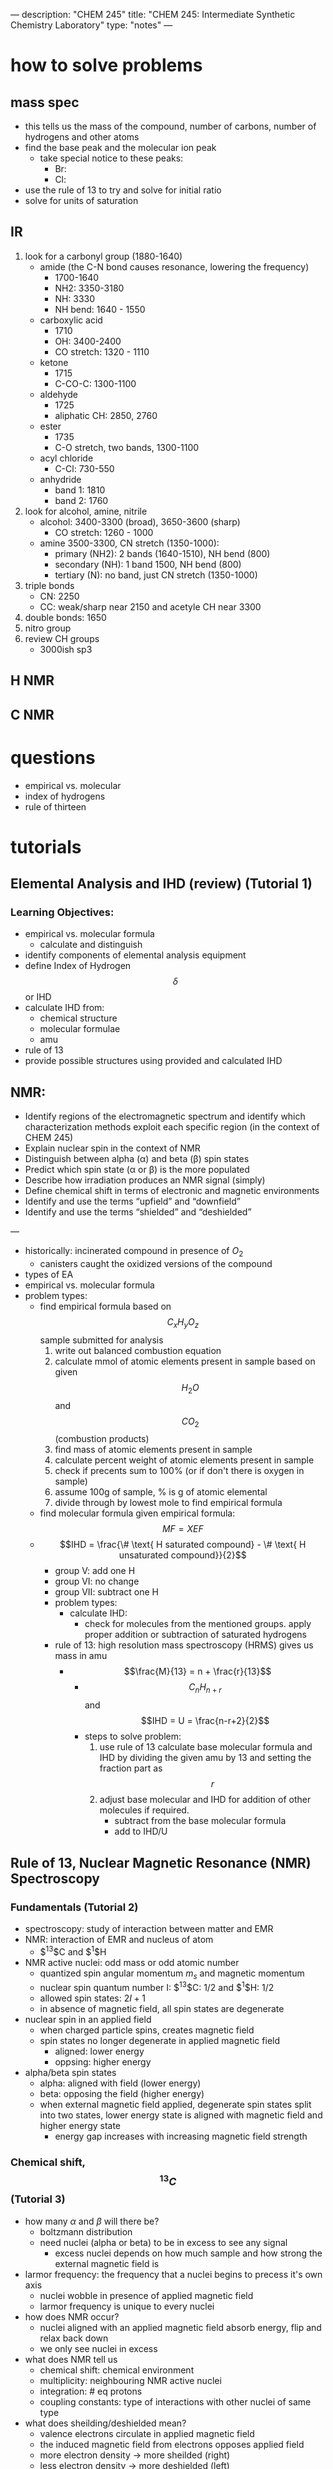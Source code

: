 ---
description: "CHEM 245"
title: "CHEM 245: Intermediate Synthetic Chemistry Laboratory"
type: "notes"
---
* how to solve problems
** mass spec
- this tells us the mass of the compound, number of carbons, number of hydrogens and other atoms
- find the base peak and the molecular ion peak
  - take special notice to these peaks:
    - Br:
    - Cl:
- use the rule of 13 to try and solve for initial ratio
- solve for units of saturation

** IR
1. look for a carbonyl group (1880-1640)
   - amide (the C-N bond causes resonance, lowering the frequency)
     - 1700-1640
     - NH2: 3350-3180
     - NH: 3330
     - NH bend: 1640 - 1550
   - carboxylic acid
     - 1710
     - OH: 3400-2400
     - CO stretch: 1320 - 1110
   - ketone
     - 1715
     - C-CO-C: 1300-1100
   - aldehyde
     - 1725
     - aliphatic CH: 2850, 2760
   - ester
     - 1735
     - C-O stretch, two bands, 1300-1100
   - acyl chloride
     - C-Cl: 730-550
   - anhydride
     - band 1: 1810
     - band 2: 1760
2. look for alcohol, amine, nitrile
   - alcohol: 3400-3300 (broad), 3650-3600 (sharp)
     - CO stretch: 1260 - 1000
   - amine 3500-3300, CN stretch (1350-1000):
     - primary (NH2): 2 bands (1640-1510), NH bend (800)
     - secondary (NH): 1 band 1500, NH bend (800)
     - tertiary (N): no band, just CN stretch (1350-1000)
3. triple bonds
   - CN: 2250
   - CC: weak/sharp near 2150 and acetyle CH near 3300
4. double bonds: 1650
5. nitro group
6. review CH groups
   - 3000ish sp3
** H NMR
** C NMR

* questions
- empirical vs. molecular
- index of hydrogens
- rule of thirteen
* tutorials
** Elemental Analysis and IHD (review) (Tutorial 1)
*** Learning Objectives:
- empirical vs. molecular formula
  - calculate and distinguish
- identify components of elemental analysis equipment
- define Index of Hydrogen $$\delta$$ or IHD
- calculate IHD from:
    - chemical structure
    - molecular formulae
    - amu
- rule of 13
- provide possible structures using provided and calculated IHD
** NMR:
- Identify regions of the electromagnetic spectrum and identify which characterization methods exploit each specific region (in the context of CHEM 245)
- Explain nuclear spin in the context of NMR
- Distinguish between alpha (α) and beta (β) spin states
- Predict which spin state (α or β) is the more populated
- Describe how irradiation produces an NMR signal (simply)
- Define chemical shift in terms of electronic and magnetic environments
- Identify and use the terms “upfield” and “downfield”
- Identify and use the terms “shielded” and “deshielded”

---

- historically: incinerated compound in presence of $O_2$
  - canisters caught the oxidized versions of the compound
- types of EA
- empirical vs. molecular formula
- problem types:
  - find empirical formula based on $$C_xH_yO_z$$ sample submitted for analysis
    1. write out balanced combustion equation
    2. calculate mmol of atomic elements present in sample based on given $$H_2O$$ and $$CO_2$$ (combustion products)
    3. find mass of atomic elements present in sample
    4. calculate percent weight of atomic elements present in sample
    5. check if precents sum to 100% (or if don't there is oxygen in sample)
    6. assume 100g of sample, % is g of atomic elemental
    7. divide through by lowest mole to find empirical formula
  - find molecular formula given empirical formula: $$MF = X EF$$
  - $$IHD  = \frac{\# \text{ H saturated compound} - \# \text{ H unsaturated compound}}{2}$$
    - group V: add one H
    - group VI: no change
    - group VII: subtract one H
    - problem types:
      - calculate IHD:
        - check for molecules from the mentioned groups. apply proper addition or subtraction of saturated hydrogens
    - rule of 13: high resolution mass spectroscopy (HRMS) gives us mass in amu
      - $$\frac{M}{13} = n + \frac{r}{13}$$
        - $$C_nH_{n+r}$$ and $$IHD = U = \frac{n-r+2}{2}$$
        - steps to solve problem:
          1. use rule of 13 calculate base molecular formula and IHD by dividing the given amu by 13 and setting the fraction part as $$r$$
          2. adjust base molecular and IHD for addition of other molecules if required.
             - subtract from the base molecular formula
             - add to IHD/U

** Rule of 13, Nuclear Magnetic Resonance (NMR) Spectroscopy
*** Fundamentals (Tutorial 2)
- spectroscopy: study of interaction between matter and EMR
- NMR: interaction of EMR and nucleus of atom
  - $^13$C and $^1$H
- NMR active nuclei: odd mass or odd atomic number
  - quantized spin angular momentum $m_s$ and magnetic momentum
  - nuclear spin quantum number I:  $^13$C: $1/2$ and $^1$H: $1/2$
  - allowed spin states: $2I + 1$
  - in absence of magnetic field, all spin states are degenerate
- nuclear spin in an applied field
  - when charged particle spins, creates magnetic field
  - spin states no longer degenerate in applied magnetic field
    - aligned: lower energy
    - oppsing: higher energy
- alpha/beta spin states
  - alpha: aligned with field (lower energy)
  - beta: opposing the field (higher energy)
  - when external magnetic field applied, degenerate spin states split into two states, lower energy state is aligned with magnetic field and higher energy state
    - energy gap increases with increasing magnetic field strength
*** Chemical shift, $$^{13}C$$ (Tutorial 3)
- how many $\alpha$ and $\beta$ will there be?
  - boltzmann distribution
  - need nuclei (alpha or beta) to be in excess to see any signal
    - excess nuclei depends on how much sample and how strong the external magnetic field is
- larmor frequency: the frequency that a nuclei begins to precess it's own axis
  - nuclei wobble in presence of applied magnetic field
  - larmor frequency is unique to every nuclei
- how does NMR occur?
  - nuclei aligned with an applied magnetic field absorb energy, flip and relax back down
  - we only see nuclei in excess
- what does NMR tell us
  - chemical shift: chemical environment
  - multiplicity: neighbouring NMR active nuclei
  - integration: # eq protons
  - coupling constants: type of interactions with other nuclei of same type
- what does sheilding/deshielded mean?
  - valence electrons circulate in applied magnetic field
  - the induced magnetic field from electrons opposes applied field
  - more electron density -> more sheilded (right)
  - less electron density -> more deshielded (left)
- $^{13}$C NMR Table
  - 0 - 50 ppm: saturated carbon (no EWG)
  - 25 - 80 ppm: saturated carbon (EWG)
  - 60 - 80 ppm: alkyne
  - 100 - 180 ppm: unsaturated carbon sp$^2$, aromatic ring
  - 150 - up ppm: carbonyl ring, aldehyde, ketone
- tips for $^{13}$C NMR
  - methyl groups sheild neighbouring Cs
  - the more substituted a carbon is, the more deshielded it becomes
  - ppm increases from electronegativity, increasing number EWG, decreasing distance between carbon and EWG
- why is alkyne more sheilded than alkene? anisotropy
  - EWG remove electron density
  - in presence of applied magnetic field, electrons in pi bonds circulate, creating induced magnetic field
  - areas are more shielded or more deshielded than expected
  - (less sheilded) sp2 with EWG/sp2 < sp < sp3 (more sheilded)
    [[../../../../images/245/image0.jpg]]

*** $$^1H$$, Integration, Spin-Spin Splitting (Tutorial 4)
**** Learning Objectives:
- Identify the chemical shift (ppm) for various functional groups in 13C NMR
- Identify a potential structure based on the number of signals
- Identify a possible structure using a combination of spectroscopic
techniques, including 13C NMR spectroscopy
- Identify the sub-spectra of DEPT NMR spectroscopy and what
connectivity information is present
- Identify possible structure(s) using a combination of spectroscopic
techniques, including DEPT NMR spectroscopy

---

- downfield == deshielded == low electron density
- upfield == sheilded == high electron density
- alkyne is more upsheild than alkene and benzene
- most downfield is carbonyl, aldehyde, ketone
- $^{12}C$ is most adundant isotype of carbon, but is not NMR active
  - $^{13}C$: has 1.1% natural abundance
- what is TMS: (CH$_{3})_{4}$Si, reference to 0
- what is proton-decoupled: element coupling
- DEPT NMR: signals display different phases depending on number of hydrogens attached to carbon
  - DEPT-135: positive (CH3, CH), negative: (CH2)
  - DEPT-90: positive (CH)
  - DEPT-45: position (CH3, CH2, CH)
  - $^{13}$C{$^{1}$H} NMR: all signals
*** $$^1H$$, J-coupling constants, multiplet skewing, exchangeable protons (Tutorial 4/5)
**** Learning Objectives
- Identify a potential structure based on the number of signals, splitting
patterns and/or J-coupling constants
- Construct a target compound from 1H NMR spectrum
- Calculate J values from 1H NMR spectrum
- Correctly use short forms of NMR in presenting data in laboratory reports
- Identify exchangeable protons
- Explain why deuterated solvents are used in NMR spectroscopy
- Identify deuterated solvents used in NMR spectroscopy

---

- what does $^{1}H$ NMR spectroscopy tell us: chemical shift, number of signals, integrals/integration, spin-spin splitting, J-coupling constants
- integrals and integration: relative number of equivalent protons
  - area under each peak proportional to number of Hs generating that peak
- j coupling constant: how much are you interesting with other protons?
- spin-spin coupling: are you seeing other protons?

**** (Tutorial 5 start)
- signals split via $2nl + 1$, $l=1/2$ for H
- equivalent protons do not split each other
- protons need to be 2-3 bonds away from each other to split each other (sigma)
- H NMR signals split according to pascal's triangle
- report centre of signal for chemical shift
  - multiplet: report range of chemical shift
    - how does spin-spin splitting work?
      - protons have spin; neighbouring protons can sense the spin of other protons
      - in an external magnetic field $B_0$, spin of protons $H_a$ and $H_b$ will either:
        - both align with field: $H_a$ will shift downfield from "uneffected" position because $H_b$ deshields our signal
        - one align with field, other is against field: $H_a$ will shift upfield from "uneffected" position because $H_b$ shields our signal
          - probability based: half of $H_A$ shifts left, other half shifts right, so we get doublet
- for ethyl group (ethyl iodide): 3 Hs on ethyl can arrange as: 3 (1/2), 3 (-1/2), 1 (1/2) 2 (-1/2), 1 (-1/2) 2 (1/2)
  - this is why there is a splitting of 4, with height of signals corresponding to degeneracy
[[../../../../images/245/ethyliodide.png]]
- pascal triangle tells us relative height
- CDCl$_{3}$: 1:1:1 triplet
  - don't read D
  - only want H from sample and H from solvent
  - solubility
  - also other deuterated solvents
- J-coupling constant: show how strongly nuelci affected by neighbours
  - J-constants of groups that split each other must be identical: (difference between splitted signals) between groups
    - J depends on MHz of instrument: ppm * MHz
  - useful for identifying sterochemistry, such as alkenes (trans or cis)
** infrared spectroscopy
*** EM spectrum, FT-IR spectrometer, samples, molecular vibration modes
*** Bond properties, Bond strengths, Alkanes, Alkenes, Alkynes
*** Arenes, Alcohols, Amines, Carbonyl compounds, Chlorides
** mass spectroscopy
*** Rule of 13, spectrometer, ionization techniques
*** spectra analysis, isotope identification
*** Characterization Problem Solving

* synthesis
** Nickel Complex
** [1,1’-biphenyl]-4-carboxylic acid
** Acetylcinnamic acid
** 4-Methoxybenzaldehyde
** Tripheylmethanol
